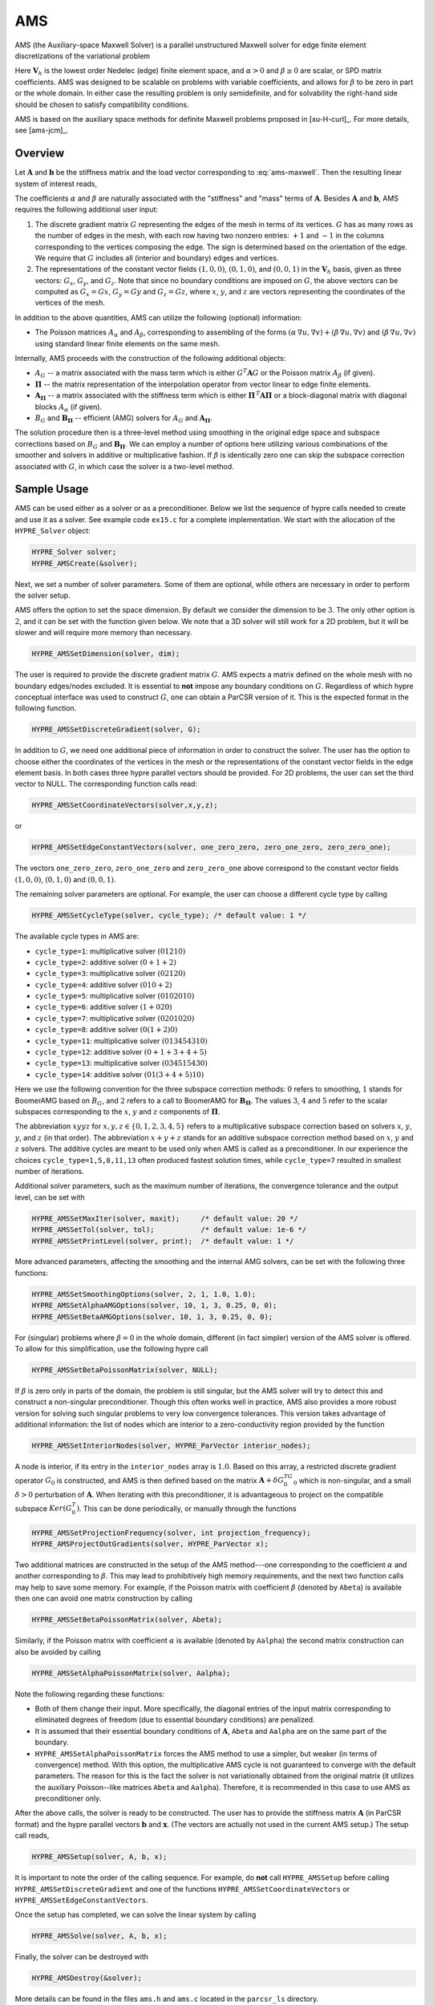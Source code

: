
.. _AMS:

AMS
==============================================================================

AMS (the Auxiliary-space Maxwell Solver) is a parallel unstructured Maxwell
solver for edge finite element discretizations of the variational problem

.. math::
   :label: ams-maxwell

   \mbox{Find } {\mathbf u} \in {\mathbf V}_h \>:\qquad
   (\alpha\, \nabla \times {\mathbf u},  \nabla \times {\mathbf v}) +
   (\beta\, {\mathbf u},  {\mathbf v}) = ({\mathbf f},  {\mathbf v})\,,
   \qquad \mbox{for all } {\mathbf v} \in {\mathbf V}_h \,.

Here :math:`{\mathbf V}_h` is the lowest order Nedelec (edge) finite element
space, and :math:`\alpha>0` and :math:`\beta \ge 0` are scalar, or SPD matrix
coefficients.  AMS was designed to be scalable on problems with variable
coefficients, and allows for :math:`\beta` to be zero in part or the whole
domain.  In either case the resulting problem is only semidefinite, and for
solvability the right-hand side should be chosen to satisfy compatibility
conditions.

AMS is based on the auxiliary space methods for definite Maxwell problems
proposed in [xu-H-curl]_.  For more details, see [ams-jcm]_.


Overview
------------------------------------------------------------------------------

Let :math:`{\mathbf A}` and :math:`{\mathbf b}` be the stiffness matrix and the
load vector corresponding to :eq:`ams-maxwell`. Then the resulting linear system
of interest reads,

.. math::
   :label: ams-maxwell-ls

   {\mathbf A}\, {\mathbf x} = {\mathbf b} \,.

The coefficients :math:`\alpha` and :math:`\beta` are naturally associated with
the "stiffness" and "mass" terms of :math:`{\mathbf A}`.  Besides
:math:`{\mathbf A}` and :math:`{\mathbf b}`, AMS requires the following
additional user input:

#. The discrete gradient matrix :math:`G` representing the edges of the mesh in
   terms of its vertices. :math:`G` has as many rows as the number of edges in
   the mesh, with each row having two nonzero entries: :math:`+1` and :math:`-1`
   in the columns corresponding to the vertices composing the edge. The sign is
   determined based on the orientation of the edge.  We require that :math:`G`
   includes all (interior and boundary) edges and vertices.

#. The representations of the constant vector fields :math:`(1,0,0)`,
   :math:`(0,1,0)`, and :math:`(0,0,1)` in the :math:`{\mathbf V}_h` basis, given
   as three vectors: :math:`G_x`, :math:`G_y`, and :math:`G_z`.  Note that since no
   boundary conditions are imposed on :math:`G`, the above vectors can be computed
   as :math:`G_x = G x`, :math:`G_y = G y` and :math:`G_z = G z`, where :math:`x`,
   :math:`y`, and :math:`z` are vectors representing the coordinates of the
   vertices of the mesh.

In addition to the above quantities, AMS can utilize the following (optional)
information:

* The Poisson matrices :math:`A_\alpha` and :math:`A_\beta`, corresponding to
  assembling of the forms :math:`(\alpha\, \nabla u, \nabla v)+(\beta\, \nabla
  u, \nabla v)` and :math:`(\beta\, \nabla u, \nabla v)` using standard linear
  finite elements on the same mesh.

Internally, AMS proceeds with the construction of the following additional objects:

* :math:`A_G` -- a matrix associated with the mass term which is either
  :math:`G^T {\mathbf A} G` or the Poisson matrix :math:`A_\beta` (if given).

* :math:`{\mathbf \Pi}` -- the matrix representation of the interpolation
  operator from vector linear to edge finite elements.

* :math:`{\mathbf A}_{{\mathbf \Pi}}` -- a matrix associated with the stiffness
  term which is either :math:`{\mathbf \Pi}^{\,T} {\mathbf A} {\mathbf \Pi}` or
  a block-diagonal matrix with diagonal blocks :math:`A_\alpha` (if given).

* :math:`B_G` and :math:`{\mathbf B}_{{\mathbf \Pi}}` -- efficient (AMG) solvers
  for :math:`A_G` and :math:`{\mathbf A}_{{\mathbf \Pi}}`.

The solution procedure then is a three-level method using smoothing in the
original edge space and subspace corrections based on :math:`B_G` and
:math:`{\mathbf B}_{{\mathbf \Pi}}`.  We can employ a number of options here
utilizing various combinations of the smoother and solvers in additive or
multiplicative fashion.  If :math:`\beta` is identically zero one can skip the
subspace correction associated with :math:`G`, in which case the solver is a
two-level method.


Sample Usage
------------------------------------------------------------------------------

AMS can be used either as a solver or as a preconditioner.  Below we list the
sequence of hypre calls needed to create and use it as a solver.  See example
code ``ex15.c`` for a complete implementation.  We start with the allocation of
the ``HYPRE_Solver`` object:

.. code-block:: c
   
   HYPRE_Solver solver;
   HYPRE_AMSCreate(&solver);

Next, we set a number of solver parameters. Some of them are optional, while
others are necessary in order to perform the solver setup.

AMS offers the option to set the space dimension.  By default we consider the
dimension to be :math:`3`. The only other option is :math:`2`, and it can be set
with the function given below.  We note that a 3D solver will still work for a
2D problem, but it will be slower and will require more memory than necessary.

.. code-block:: c
   
   HYPRE_AMSSetDimension(solver, dim);

The user is required to provide the discrete gradient matrix :math:`G`.  AMS
expects a matrix defined on the whole mesh with no boundary edges/nodes
excluded. It is essential to **not** impose any boundary conditions on
:math:`G`.  Regardless of which hypre conceptual interface was used to construct
:math:`G`, one can obtain a ParCSR version of it. This is the expected format in
the following function.

.. code-block:: c
   
   HYPRE_AMSSetDiscreteGradient(solver, G);

In addition to :math:`G`, we need one additional piece of information in order
to construct the solver.  The user has the option to choose either the
coordinates of the vertices in the mesh or the representations of the constant
vector fields in the edge element basis.  In both cases three hypre parallel
vectors should be provided.  For 2D problems, the user can set the third vector
to NULL.  The corresponding function calls read:

.. code-block:: c
   
   HYPRE_AMSSetCoordinateVectors(solver,x,y,z);

or

.. code-block:: c
   
   HYPRE_AMSSetEdgeConstantVectors(solver, one_zero_zero, zero_one_zero, zero_zero_one);

The vectors ``one_zero_zero``, ``zero_one_zero`` and ``zero_zero_one`` above
correspond to the constant vector fields :math:`(1,0,0)`, :math:`(0,1,0)` and
:math:`(0,0,1)`.

The remaining solver parameters are optional.  For example, the user can choose
a different cycle type by calling

.. code-block:: c
   
   HYPRE_AMSSetCycleType(solver, cycle_type); /* default value: 1 */

The available cycle types in AMS are:

* ``cycle_type=1``: multiplicative solver :math:`(01210)`
* ``cycle_type=2``: additive solver :math:`(0+1+2)`
* ``cycle_type=3``: multiplicative solver :math:`(02120)`
* ``cycle_type=4``: additive solver :math:`(010+2)`
* ``cycle_type=5``: multiplicative solver :math:`(0102010)`
* ``cycle_type=6``: additive solver :math:`(1+020)`
* ``cycle_type=7``: multiplicative solver :math:`(0201020)`
* ``cycle_type=8``: additive solver :math:`(0(1+2)0)`
* ``cycle_type=11``: multiplicative solver :math:`(013454310)`
* ``cycle_type=12``: additive solver :math:`(0+1+3+4+5)`
* ``cycle_type=13``: multiplicative solver :math:`(034515430)`
* ``cycle_type=14``: additive solver :math:`(01(3+4+5)10)`

Here we use the following convention for the three subspace correction methods:
:math:`0` refers to smoothing, :math:`1` stands for BoomerAMG based on
:math:`B_G`, and :math:`2` refers to a call to BoomerAMG for :math:`{\mathbf
B}_{{\mathbf \Pi}}`.  The values :math:`3`, :math:`4` and :math:`5` refer to the
scalar subspaces corresponding to the :math:`x`, :math:`y` and :math:`z`
components of :math:`\mathbf \Pi`.

The abbreviation :math:`xyyz` for :math:`x,y,z \in \{0,1,2,3,4,5\}` refers to a
multiplicative subspace correction based on solvers :math:`x`, :math:`y`,
:math:`y`, and :math:`z` (in that order).  The abbreviation :math:`x+y+z` stands
for an additive subspace correction method based on :math:`x`, :math:`y` and
:math:`z` solvers.  The additive cycles are meant to be used only when AMS is
called as a preconditioner.  In our experience the choices
``cycle_type=1,5,8,11,13`` often produced fastest solution times, while
``cycle_type=7`` resulted in smallest number of iterations.

Additional solver parameters, such as the maximum number of iterations, the
convergence tolerance and the output level, can be set with

.. code-block:: c
   
   HYPRE_AMSSetMaxIter(solver, maxit);     /* default value: 20 */
   HYPRE_AMSSetTol(solver, tol);           /* default value: 1e-6 */
   HYPRE_AMSSetPrintLevel(solver, print);  /* default value: 1 */

More advanced parameters, affecting the smoothing and the internal AMG solvers,
can be set with the following three functions:

.. code-block:: c
   
   HYPRE_AMSSetSmoothingOptions(solver, 2, 1, 1.0, 1.0);
   HYPRE_AMSSetAlphaAMGOptions(solver, 10, 1, 3, 0.25, 0, 0);
   HYPRE_AMSSetBetaAMGOptions(solver, 10, 1, 3, 0.25, 0, 0);

For (singular) problems where :math:`\beta = 0` in the whole domain, different
(in fact simpler) version of the AMS solver is offered.  To allow for this
simplification, use the following hypre call

.. code-block:: c
   
   HYPRE_AMSSetBetaPoissonMatrix(solver, NULL);

If :math:`\beta` is zero only in parts of the domain, the problem is still
singular, but the AMS solver will try to detect this and construct a
non-singular preconditioner. Though this often works well in practice, AMS also
provides a more robust version for solving such singular problems to very low
convergence tolerances. This version takes advantage of additional information:
the list of nodes which are interior to a zero-conductivity region provided by
the function

.. code-block:: c
   
   HYPRE_AMSSetInteriorNodes(solver, HYPRE_ParVector interior_nodes);

A node is interior, if its entry in the ``interior_nodes`` array is :math:`1.0`.
Based on this array, a restricted discrete gradient operator :math:`G_0` is
constructed, and AMS is then defined based on the matrix :math:`{\mathbf
A}+\delta G_0^TG_0` which is non-singular, and a small :math:`\delta>0`
perturbation of :math:`{\mathbf A}`. When iterating with this preconditioner, it
is advantageous to project on the compatible subspace :math:`Ker(G_0^T)`. This
can be done periodically, or manually through the functions

.. code-block:: c
   
   HYPRE_AMSSetProjectionFrequency(solver, int projection_frequency);
   HYPRE_AMSProjectOutGradients(solver, HYPRE_ParVector x);

Two additional matrices are constructed in the setup of the AMS method---one
corresponding to the coefficient :math:`\alpha` and another corresponding to
:math:`\beta`.  This may lead to prohibitively high memory requirements, and the
next two function calls may help to save some memory.  For example, if the
Poisson matrix with coefficient :math:`\beta` (denoted by ``Abeta``) is
available then one can avoid one matrix construction by calling

.. code-block:: c
   
   HYPRE_AMSSetBetaPoissonMatrix(solver, Abeta);

Similarly, if the Poisson matrix with coefficient :math:`\alpha` is available
(denoted by ``Aalpha``) the second matrix construction can also be avoided by
calling

.. code-block:: c
   
   HYPRE_AMSSetAlphaPoissonMatrix(solver, Aalpha);

Note the following regarding these functions:

* Both of them change their input. More specifically, the diagonal entries of
  the input matrix corresponding to eliminated degrees of freedom (due to
  essential boundary conditions) are penalized.
* It is assumed that their essential boundary conditions of :math:`{\mathbf A}`,
  ``Abeta`` and ``Aalpha`` are on the same part of the boundary.
* ``HYPRE_AMSSetAlphaPoissonMatrix`` forces the AMS method to use a simpler, but
  weaker (in terms of convergence) method.  With this option, the multiplicative
  AMS cycle is not guaranteed to converge with the default parameters. The
  reason for this is the fact the solver is not variationally obtained from the
  original matrix (it utilizes the auxiliary Poisson--like matrices ``Abeta``
  and ``Aalpha``).  Therefore, it is recommended in this case to use AMS as
  preconditioner only.

After the above calls, the solver is ready to be constructed.  The user has to
provide the stiffness matrix :math:`{\mathbf A}` (in ParCSR format) and the
hypre parallel vectors :math:`{\mathbf b}` and :math:`{\mathbf x}`. (The vectors
are actually not used in the current AMS setup.) The setup call reads,

.. code-block:: c
   
   HYPRE_AMSSetup(solver, A, b, x);

It is important to note the order of the calling sequence. For example, do
**not** call ``HYPRE_AMSSetup`` before calling ``HYPRE_AMSSetDiscreteGradient``
and one of the functions ``HYPRE_AMSSetCoordinateVectors`` or
``HYPRE_AMSSetEdgeConstantVectors``.

Once the setup has completed, we can solve the linear system by calling

.. code-block:: c
   
   HYPRE_AMSSolve(solver, A, b, x);

Finally, the solver can be destroyed with

.. code-block:: c
   
   HYPRE_AMSDestroy(&solver);

More details can be found in the files ``ams.h`` and ``ams.c`` located in the
``parcsr_ls`` directory.


High-order Discretizations
------------------------------------------------------------------------------

In addition to the interface for the lowest-order Nedelec elements described in
the previous subsections, AMS also provides support for (arbitrary) high-order
Nedelec element discretizations. Since the robustness of AMS depends on the
performance of BoomerAMG on the associated (high-order) auxiliary subspace
problems, we note that the convergence may not be optimal for large polynomial
degrees :math:`k \geq 1`.

In the high-order AMS interface, the user does not need to provide the
coordinates of the vertices (or the representations of the constant vector
fields in the edge basis), but instead should construct and pass the Nedelec
interpolation matrix :math:`{\mathbf \Pi}` which maps (high-order) vector nodal
finite elements into the (high-order) Nedelec space. In other words,
:math:`{\mathbf \Pi}` is the (parallel) matrix representation of the
interpolation mapping from :math:`\mathrm{P}_k^3`/:math:`\mathrm{Q}_k^3` into
:math:`\mathrm{ND}_k`, see [xu-H-curl]_, [ams-jcm]_.  We require this matrix as
an input, since in the high-order case its entries very much depend on the
particular choice of the basis functions in the edge and nodal spaces, as well
as on the geometry of the mesh elements. The columns of :math:`{\mathbf \Pi}`
should use a node-based numbering, where the :math:`x`/:math:`y`/:math:`z`
components of the first node (vertex or high-order degree of freedom) should be
listed first, followed by the :math:`x`/:math:`y`/:math:`z` components of the
second node and so on (see the documentation of ``HYPRE_BoomerAMGSetDofFunc``).

Similarly to the Nedelec interpolation, the discrete gradient matrix :math:`G`
should correspond to the mapping :math:`\varphi \in \mathrm{P}_k^3 /
\mathrm{Q}_k^3 \mapsto \nabla \varphi \in \mathrm{ND}_k`, so even though its
values are still independent of the mesh coordinates, they will not be
:math:`\pm 1`, but will be determined by the particular form of the high-order
basis functions and degrees of freedom.

With these matrices, the high-order setup procedure is simply

.. code-block:: c
   
   HYPRE_AMSSetDimension(solver, dim);
   HYPRE_AMSSetDiscreteGradient(solver, G);
   HYPRE_AMSSetInterpolations(solver, Pi, NULL, NULL, NULL);

We remark that the above interface calls can also be used in the lowest-order
case (or even other types of discretizations such as those based on the second
family of Nedelec elements), but we recommend calling the previously described
``HYPRE_AMSSetCoordinateVectors`` instead, since this allows AMS to handle the
construction and use of :math:`{\mathbf \Pi}` internally.

Specifying the monolithic :math:`{\mathbf \Pi}` limits the AMS cycle type
options to those less than 10. Alternatively one can separately specify the
:math:`x`, :math:`y` and :math:`z` components of :math:`\mathbf \Pi`:

.. code-block:: c
   
   HYPRE_AMSSetInterpolations(solver, NULL, Pix, Piy, Piz);

which enables the use of AMS cycle types with index greater than 10. By
definition, :math:`{\mathbf \Pi}^x \varphi = {\mathbf \Pi} (\varphi,0,0)`, and
similarly for :math:`{\mathbf \Pi}^y` and :math:`{\mathbf \Pi}^z`. Each of these
matrices has the same sparsity pattern as :math:`G`, but their entries depend on
the coordinates of the mesh vertices.

Finally, both :math:`{\mathbf \Pi}` and its components can be passed to the solver:

.. code-block:: c
   
   HYPRE_AMSSetInterpolations(solver, Pi, Pix, Piy, Piz);

which will duplicate some memory, but allows for experimentation with all
available AMS cycle types.


Non-conforming AMR Grids
------------------------------------------------------------------------------

AMS could also be applied to problems with adaptive mesh refinement (AMR) posed
on non-conforming quadrilateral/hexahedral meshes, see [ams-hpamr]_ for more
details.

On non-conforming grids (assuming also arbitrarily high-order elements), each
finite element space has two versions: a conforming one,
e.g. :math:`\mathrm{Q}_k^{c} / \mathrm{ND}_k^c`, where the *hanging* degrees of
freedom are constrained by the conforming (*real*) degrees of freedom, and a
non-conforming one, e.g. :math:`\mathrm{Q}_k^{nc} / \mathrm{ND}_k^{nc}` where
the non-conforming degrees of freedom (hanging and real) are unconstrained.
These spaces are related with the conforming prolongation and the pure
restriction operators :math:`P` and :math:`R`, as well as the conforming and
non-conforming version of the discrete gradient operator as follows:

.. math::

   \begin{array}{ccc}
   \mathrm{Q}_k^{c}   &  \xrightarrow{G_{c}}   &  \mathrm{ND}_k^{c}  \\
   {\scriptstyle P_{\mathrm{Q}}}  \Bigg\downarrow \Bigg\uparrow {\scriptstyle R_{\mathrm{Q}}}  &&
   {\scriptstyle P_{\mathrm{ND}}} \Bigg\downarrow \Bigg\uparrow {\scriptstyle R_{\mathrm{ND}}} \\
   \mathrm{Q}_k^{nc}  &  \xrightarrow{G_{nc}}  &  \mathrm{ND}_k^{nc} \\
   \end{array}

..
   \xymatrix{
   \mathrm{Q}_k^{c} \ar[r]^{G_{c}} \ar@<-2pt>[d]_{P_{\mathrm{Q}}} & \mathrm{ND}_k^c \ar@<-2pt>[d]_{P_{\mathrm{ND}}} \\
   \mathrm{Q}_k^{nc} \ar[r]^{G_{nc}} \ar@<-2pt>[u]_{R_{\mathrm{Q}}} & \mathrm{ND}_k^{nc} \ar@<-2pt>[u]_{R_{\mathrm{ND}}}
   }

Since the linear system is posed on :math:`\mathrm{ND}_k^c`, the user needs to
provide the conforming discrete gradient matrix :math:`G_c` to AMS, using
``HYPRE_AMSSetDiscreteGradient``.  This matrix is defined by the requirement
that the above diagram commutes from :math:`\mathrm{Q}_k^{c}` to
:math:`\mathrm{ND}_k^{nc}`, corresponding to the definition

.. math::

   G_{c} = R_{\mathrm{ND}}\, G_{nc}\, P_{\mathrm{Q}} \,,

i.e. the conforming gradient is computed by starting with a conforming nodal
:math:`\mathrm{Q}_k` function, interpolating it in the hanging nodes, computing
the gradient locally and representing it in the Nedelec space on each element
(the non-conforming discrete gradient :math:`G_{nc}` in the above formula), and
disregarding the values in the hanging :math:`\mathrm{ND}_k` degrees of freedom.

Similar considerations imply that the conforming Nedelec interpolation matrix
:math:`{\mathbf \Pi}_{c}` should be defined as

.. math::

   {\mathbf \Pi}_{c} = R_{\mathrm{ND}}\, {\mathbf \Pi}_{nc}\, P_{\mathrm{Q}^3} \,,

with :math:`{\mathbf \Pi}_{nc}` computed element-wise as in the previous
subsection. Note that in the low-order case, :math:`{\mathbf \Pi}_{c}` can be
computed internally in AMS based only :math:`G_c` and the conforming coordinates
of the vertices :math:`x_c`/:math:`y_c`/:math:`z_c`, see [ams-hpamr]_.

